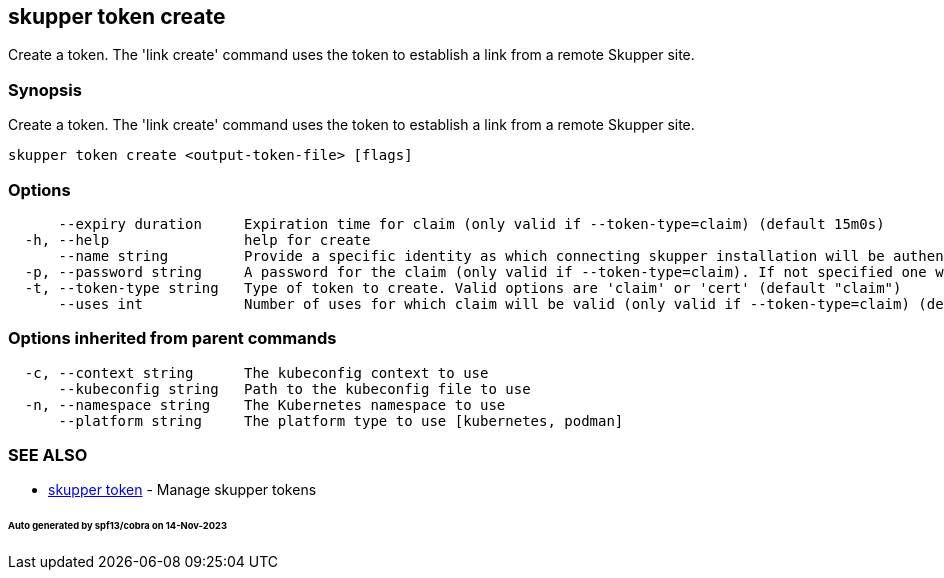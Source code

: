 == skupper token create

Create a token.
The 'link create' command uses the token to establish a link from a remote Skupper site.

=== Synopsis

Create a token.
The 'link create' command uses the token to establish a link from a remote Skupper site.

----
skupper token create <output-token-file> [flags]
----

=== Options

----
      --expiry duration     Expiration time for claim (only valid if --token-type=claim) (default 15m0s)
  -h, --help                help for create
      --name string         Provide a specific identity as which connecting skupper installation will be authenticated (default "skupper")
  -p, --password string     A password for the claim (only valid if --token-type=claim). If not specified one will be generated.
  -t, --token-type string   Type of token to create. Valid options are 'claim' or 'cert' (default "claim")
      --uses int            Number of uses for which claim will be valid (only valid if --token-type=claim) (default 1)
----

=== Options inherited from parent commands

----
  -c, --context string      The kubeconfig context to use
      --kubeconfig string   Path to the kubeconfig file to use
  -n, --namespace string    The Kubernetes namespace to use
      --platform string     The platform type to use [kubernetes, podman]
----

=== SEE ALSO

* xref:skupper_token.adoc[skupper token]	 - Manage skupper tokens

[discrete]
====== Auto generated by spf13/cobra on 14-Nov-2023
